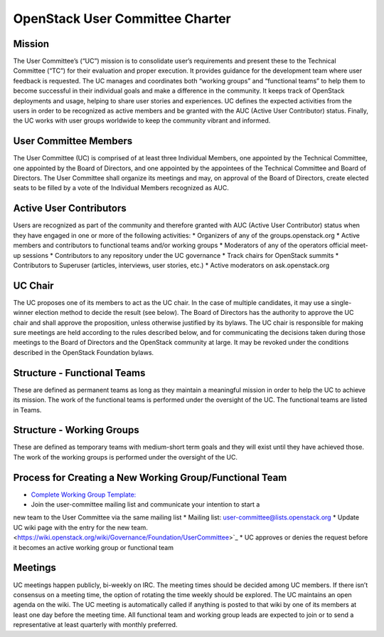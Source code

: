 =================================
 OpenStack User Committee Charter
=================================

Mission
=======
The User Committee’s (“UC”) mission is to consolidate user’s requirements and
present these to the Technical Committee (“TC”) for their evaluation and
proper execution. It provides guidance for the development team where user
feedback is requested. The UC manages and coordinates both “working groups” and
“functional teams” to help them to become successful in their
individual goals and make a difference in the community. It keeps track of
OpenStack deployments and usage, helping to share user stories and
experiences. UC defines the expected activities from the users in order to be
recognized as active members and be granted with the AUC
(Active User Contributor) status. Finally, the UC works with user groups
worldwide to keep the community vibrant and informed.

User Committee Members
======================
The User Committee (UC) is comprised of at least three Individual Members,
one appointed by the Technical Committee, one appointed by the Board of
Directors, and one appointed by the appointees of the Technical Committee and
Board of Directors. The User Committee shall organize its meetings and may, on
approval of the Board of Directors, create elected seats to be filled by a
vote of the Individual Members recognized as AUC.

Active User Contributors
========================
Users are recognized as part of the community and therefore granted with
AUC (Active User Contributor) status when they have engaged in one or more of
the following activities:
* Organizers of any of the groups.openstack.org
* Active members and contributors to functional teams and/or working groups
* Moderators of any of the operators official meet-up sessions
* Contributors to any repository under the UC governance
* Track chairs for OpenStack summits
* Contributors to Superuser (articles, interviews, user stories, etc.)
* Active moderators on ask.openstack.org

UC Chair
========
The UC proposes one of its members to act as the UC chair. In the case of
multiple candidates, it may use a single-winner election method to decide the
result (see below). The Board of Directors has the authority to approve the UC
chair and shall approve the proposition, unless otherwise justified by its
bylaws. The UC chair is responsible for making sure meetings are held
according to the rules described below, and for communicating the decisions
taken during those meetings to the Board of Directors and the OpenStack
community at large. It may be revoked under the conditions described in the
OpenStack Foundation bylaws.

Structure - Functional Teams
============================
These are defined as permanent teams as long as they maintain a meaningful
mission in order to help the UC to achieve its mission. The work of the
functional teams is performed under the oversight of the UC. The functional
teams are listed in Teams.

Structure - Working Groups
==========================
These are defined as temporary teams with medium-short term goals and they will
exist until they have achieved those. The work of the working groups is
performed under the oversight of the UC.

Process for Creating a New Working Group/Functional Team
========================================================
* `Complete Working Group Template: <https://wiki.openstack.org/wiki/Working_Group_Template>`_
* Join the user-committee mailing list and communicate your intention to start a
new team to the User Committee via the same mailing list
* Mailing list: user-committee@lists.openstack.org
* Update UC wiki page with the entry for the new team. <https://wiki.openstack.org/wiki/Governance/Foundation/UserCommittee>`_
* UC approves or denies the request before it becomes an active working
group or functional team

Meetings
========
UC meetings happen publicly, bi-weekly on IRC. The meeting times should be
decided among UC members. If there isn’t consensus on a meeting time, the
option of rotating the time weekly should be explored. The UC maintains an
open agenda on the wiki. The UC meeting is automatically called if anything
is posted to that wiki by one of its members at least one day before the
meeting time.  All functional team and working group leads are expected to
join or to send a representative at least quarterly with monthly preferred.